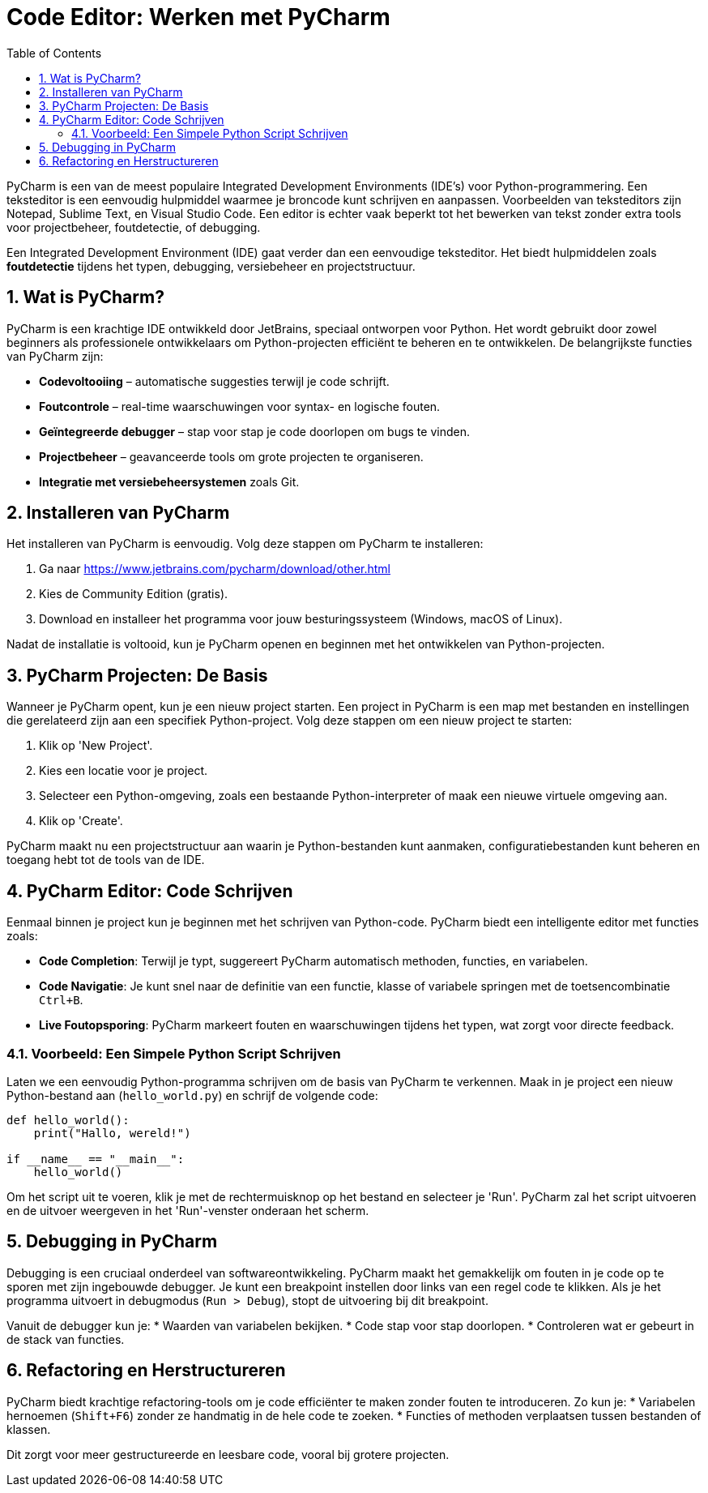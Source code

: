 
:lib: pass:quotes[_library_]
:libs: pass:quotes[_libraries_]
:fs: functies
:f: functie
:m: method
:icons: font
:source-highlighter: rouge
:rouge-style: thankful_eyes
:toc: left
:toclevels: 5
:sectnums:

= Code Editor: Werken met PyCharm

PyCharm is een van de meest populaire Integrated Development Environments (IDE's) voor Python-programmering. 
Een teksteditor is een eenvoudig hulpmiddel waarmee je broncode kunt schrijven en aanpassen. Voorbeelden van teksteditors zijn Notepad, Sublime Text, en Visual Studio Code. 
Een editor is echter vaak beperkt tot het bewerken van tekst zonder extra tools voor projectbeheer, foutdetectie, of debugging.

Een Integrated Development Environment (IDE) gaat verder dan een eenvoudige teksteditor. 
Het biedt hulpmiddelen zoals **foutdetectie** tijdens het typen, debugging, versiebeheer en projectstructuur. 

== Wat is PyCharm?

PyCharm is een krachtige IDE ontwikkeld door JetBrains, speciaal ontworpen voor Python.
Het wordt gebruikt door zowel beginners als professionele ontwikkelaars om Python-projecten efficiënt te beheren en te ontwikkelen.
De belangrijkste functies van PyCharm zijn:

* **Codevoltooiing** – automatische suggesties terwijl je code schrijft.
* **Foutcontrole** – real-time waarschuwingen voor syntax- en logische fouten.
* **Geïntegreerde debugger** – stap voor stap je code doorlopen om bugs te vinden.
* **Projectbeheer** – geavanceerde tools om grote projecten te organiseren.
* **Integratie met versiebeheersystemen** zoals Git.

== Installeren van PyCharm

Het installeren van PyCharm is eenvoudig. Volg deze stappen om PyCharm te installeren:

1. Ga naar https://www.jetbrains.com/pycharm/download/other.html 
2. Kies de Community Edition (gratis).
3. Download en installeer het programma voor jouw besturingssysteem (Windows, macOS of Linux).

Nadat de installatie is voltooid, kun je PyCharm openen en beginnen met het ontwikkelen van Python-projecten.

== PyCharm Projecten: De Basis

Wanneer je PyCharm opent, kun je een nieuw project starten. Een project in PyCharm is een map met bestanden en instellingen die gerelateerd zijn aan een specifiek Python-project. Volg deze stappen om een nieuw project te starten:

1. Klik op 'New Project'.
2. Kies een locatie voor je project.
3. Selecteer een Python-omgeving, zoals een bestaande Python-interpreter of maak een nieuwe virtuele omgeving aan.
4. Klik op 'Create'.

PyCharm maakt nu een projectstructuur aan waarin je Python-bestanden kunt aanmaken, configuratiebestanden kunt beheren en toegang hebt tot de tools van de IDE.

== PyCharm Editor: Code Schrijven

Eenmaal binnen je project kun je beginnen met het schrijven van Python-code. PyCharm biedt een intelligente editor met functies zoals:

* **Code Completion**: Terwijl je typt, suggereert PyCharm automatisch methoden, functies, en variabelen.
* **Code Navigatie**: Je kunt snel naar de definitie van een functie, klasse of variabele springen met de toetsencombinatie `Ctrl+B`.
* **Live Foutopsporing**: PyCharm markeert fouten en waarschuwingen tijdens het typen, wat zorgt voor directe feedback.

=== Voorbeeld: Een Simpele Python Script Schrijven

Laten we een eenvoudig Python-programma schrijven om de basis van PyCharm te verkennen. Maak in je project een nieuw Python-bestand aan (`hello_world.py`) en schrijf de volgende code:

[source, python]
----
def hello_world():
    print("Hallo, wereld!")

if __name__ == "__main__":
    hello_world()
----

Om het script uit te voeren, klik je met de rechtermuisknop op het bestand en selecteer je 'Run'. PyCharm zal het script uitvoeren en de uitvoer weergeven in het 'Run'-venster onderaan het scherm.

== Debugging in PyCharm

Debugging is een cruciaal onderdeel van softwareontwikkeling. 
PyCharm maakt het gemakkelijk om fouten in je code op te sporen met zijn ingebouwde debugger. 
Je kunt een breakpoint instellen door links van een regel code te klikken. 
Als je het programma uitvoert in debugmodus (`Run > Debug`), stopt de uitvoering bij dit breakpoint.

Vanuit de debugger kun je:
* Waarden van variabelen bekijken.
* Code stap voor stap doorlopen.
* Controleren wat er gebeurt in de stack van functies.

== Refactoring en Herstructureren

PyCharm biedt krachtige refactoring-tools om je code efficiënter te maken zonder fouten te introduceren. Zo kun je:
* Variabelen hernoemen (`Shift+F6`) zonder ze handmatig in de hele code te zoeken.
* Functies of methoden verplaatsen tussen bestanden of klassen.

Dit zorgt voor meer gestructureerde en leesbare code, vooral bij grotere projecten.

